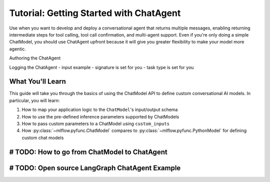 Tutorial: Getting Started with ChatAgent
========================================

Use when you want to develop and deploy a conversational agent that returns multiple messages, enabling returning intermediate steps for tool calling, tool call confirmation, and multi-agent support. Even if you're only doing a simple ChatModel, you should use ChatAgent upfront because it will give you greater flexibility to make your model more agentic.


Authoring the ChatAgent

Logging the ChatAgent 
- input example
- signature is set for you
- task type is set for you



What You'll Learn
-----------------

This guide will take you through the basics of using the ChatModel API to define custom conversational AI models. In particular, you will learn: 

#. How to map your application logic to the ``ChatModel``'s input/output schema
#. How to use the pre-defined inference parameters supported by ChatModels
#. How to pass custom parameters to a ChatModel using ``custom_inputs``
#. How :py:class:`~mlflow.pyfunc.ChatModel` compares to :py:class:`~mlflow.pyfunc.PythonModel` for defining custom chat models

# TODO: How to go from ChatModel to ChatAgent
---------------------------------------------------

# TODO: Open source LangGraph ChatAgent Example
---------------------------------------------------
